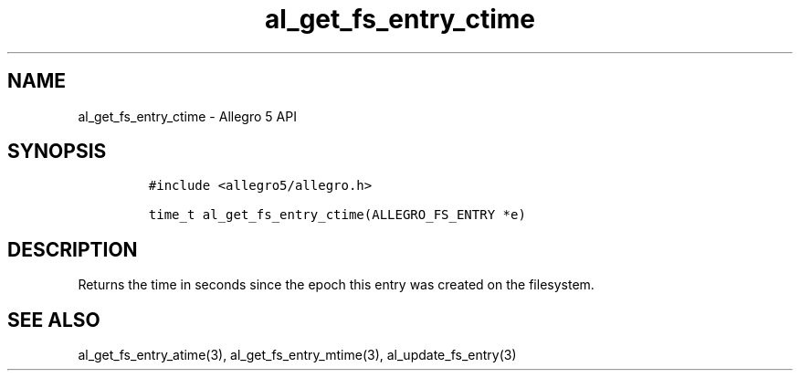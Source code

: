 .\" Automatically generated by Pandoc 2.11.4
.\"
.TH "al_get_fs_entry_ctime" "3" "" "Allegro reference manual" ""
.hy
.SH NAME
.PP
al_get_fs_entry_ctime - Allegro 5 API
.SH SYNOPSIS
.IP
.nf
\f[C]
#include <allegro5/allegro.h>

time_t al_get_fs_entry_ctime(ALLEGRO_FS_ENTRY *e)
\f[R]
.fi
.SH DESCRIPTION
.PP
Returns the time in seconds since the epoch this entry was created on
the filesystem.
.SH SEE ALSO
.PP
al_get_fs_entry_atime(3), al_get_fs_entry_mtime(3),
al_update_fs_entry(3)
